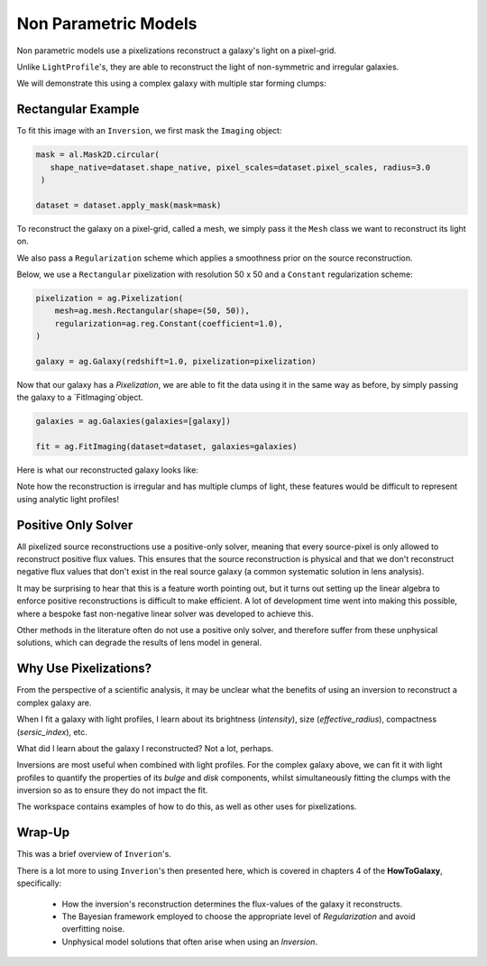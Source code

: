 .. _overview_5_pixelizations:

Non Parametric Models
=====================

Non parametric models use a pixelizations reconstruct a galaxy's light on a pixel-grid.

Unlike ``LightProfile``'s, they are able to reconstruct the light of non-symmetric and irregular galaxies.

We will demonstrate this using a complex galaxy with multiple star forming clumps:

.. image:: https://raw.githubusercontent.com/Jammy2211/PyAutoGalaxy/main/docs/overview/images/pixelizations/image.png
  :width: 400
  :alt: Alternative text

Rectangular Example
-------------------

To fit this image with an ``Inversion``, we first mask the ``Imaging`` object:

.. code-block:: python

   mask = al.Mask2D.circular(
      shape_native=dataset.shape_native, pixel_scales=dataset.pixel_scales, radius=3.0
    )

   dataset = dataset.apply_mask(mask=mask)

To reconstruct the galaxy on a pixel-grid, called a mesh, we simply pass it the ``Mesh`` class we want to reconstruct its
light on.

We also pass a ``Regularization`` scheme which applies a smoothness prior on the source reconstruction.

Below, we use a ``Rectangular`` pixelization with resolution 50 x 50 and a ``Constant`` regularization scheme:

.. code-block:: python

    pixelization = ag.Pixelization(
        mesh=ag.mesh.Rectangular(shape=(50, 50)),
        regularization=ag.reg.Constant(coefficient=1.0),
    )

    galaxy = ag.Galaxy(redshift=1.0, pixelization=pixelization)

Now that our galaxy has a `Pixelization`, we are able to fit the data using it in the same way as before, by simply
passing the galaxy to a `FitImaging`object.

.. code-block:: python

    galaxies = ag.Galaxies(galaxies=[galaxy])

    fit = ag.FitImaging(dataset=dataset, galaxies=galaxies)

Here is what our reconstructed galaxy looks like:

.. image:: https://raw.githubusercontent.com/Jammy2211/PyAutoGalaxy/main/docs/overview/images/pixelizations/rectangular.png
  :width: 400
  :alt: Alternative text

Note how the reconstruction is irregular and has multiple clumps of light, these features would be difficult
to represent using analytic light profiles!

Positive Only Solver
--------------------

All pixelized source reconstructions use a positive-only solver, meaning that every source-pixel is only allowed
to reconstruct positive flux values. This ensures that the source reconstruction is physical and that we don't
reconstruct negative flux values that don't exist in the real source galaxy (a common systematic solution in lens
analysis).

It may be surprising to hear that this is a feature worth pointing out, but it turns out setting up the linear algebra
to enforce positive reconstructions is difficult to make efficient. A lot of development time went into making this
possible, where a bespoke fast non-negative linear solver was developed to achieve this.

Other methods in the literature often do not use a positive only solver, and therefore suffer from these
unphysical solutions, which can degrade the results of lens model in general.

Why Use Pixelizations?
----------------------

From the perspective of a scientific analysis, it may be unclear what the benefits of using an inversion to
reconstruct a complex galaxy are.

When I fit a galaxy with light profiles, I learn about its brightness (`intensity`), size (`effective_radius`),
compactness (`sersic_index`), etc.

What did I learn about the galaxy I reconstructed? Not a lot, perhaps.

Inversions are most useful when combined with light profiles. For the complex galaxy above, we can fit it with light
profiles to quantify the properties of its `bulge` and `disk` components, whilst simultaneously fitting the clumps
with the inversion so as to ensure they do not impact the fit.

The workspace contains examples of how to do this, as well as other uses for pixelizations.

Wrap-Up
-------

This was a brief overview of ``Inverion``'s.

There is a lot more to using ``Inverion``'s then presented here, which is covered in chapters 4 of the **HowToGalaxy**,
specifically:

 - How the inversion's reconstruction determines the flux-values of the galaxy it reconstructs.
 - The Bayesian framework employed to choose the appropriate level of `Regularization` and avoid overfitting noise.
 - Unphysical model solutions that often arise when using an `Inversion`.